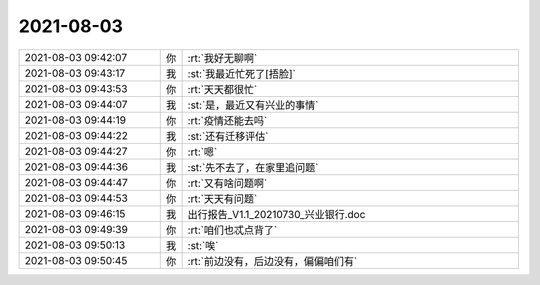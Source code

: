 2021-08-03
-------------

.. list-table::
   :widths: 25, 1, 60

   * - 2021-08-03 09:42:07
     - 你
     - :rt:`我好无聊啊`
   * - 2021-08-03 09:43:17
     - 我
     - :st:`我最近忙死了[捂脸]`
   * - 2021-08-03 09:43:53
     - 你
     - :rt:`天天都很忙`
   * - 2021-08-03 09:44:07
     - 我
     - :st:`是，最近又有兴业的事情`
   * - 2021-08-03 09:44:19
     - 你
     - :rt:`疫情还能去吗`
   * - 2021-08-03 09:44:22
     - 我
     - :st:`还有迁移评估`
   * - 2021-08-03 09:44:27
     - 你
     - :rt:`嗯`
   * - 2021-08-03 09:44:36
     - 我
     - :st:`先不去了，在家里追问题`
   * - 2021-08-03 09:44:47
     - 你
     - :rt:`又有啥问题啊`
   * - 2021-08-03 09:44:53
     - 你
     - :rt:`天天有问题`
   * - 2021-08-03 09:46:15
     - 我
     - 出行报告_V1.1_20210730_兴业银行.doc
   * - 2021-08-03 09:49:39
     - 你
     - :rt:`咱们也忒点背了`
   * - 2021-08-03 09:50:13
     - 我
     - :st:`唉`
   * - 2021-08-03 09:50:45
     - 你
     - :rt:`前边没有，后边没有，偏偏咱们有`